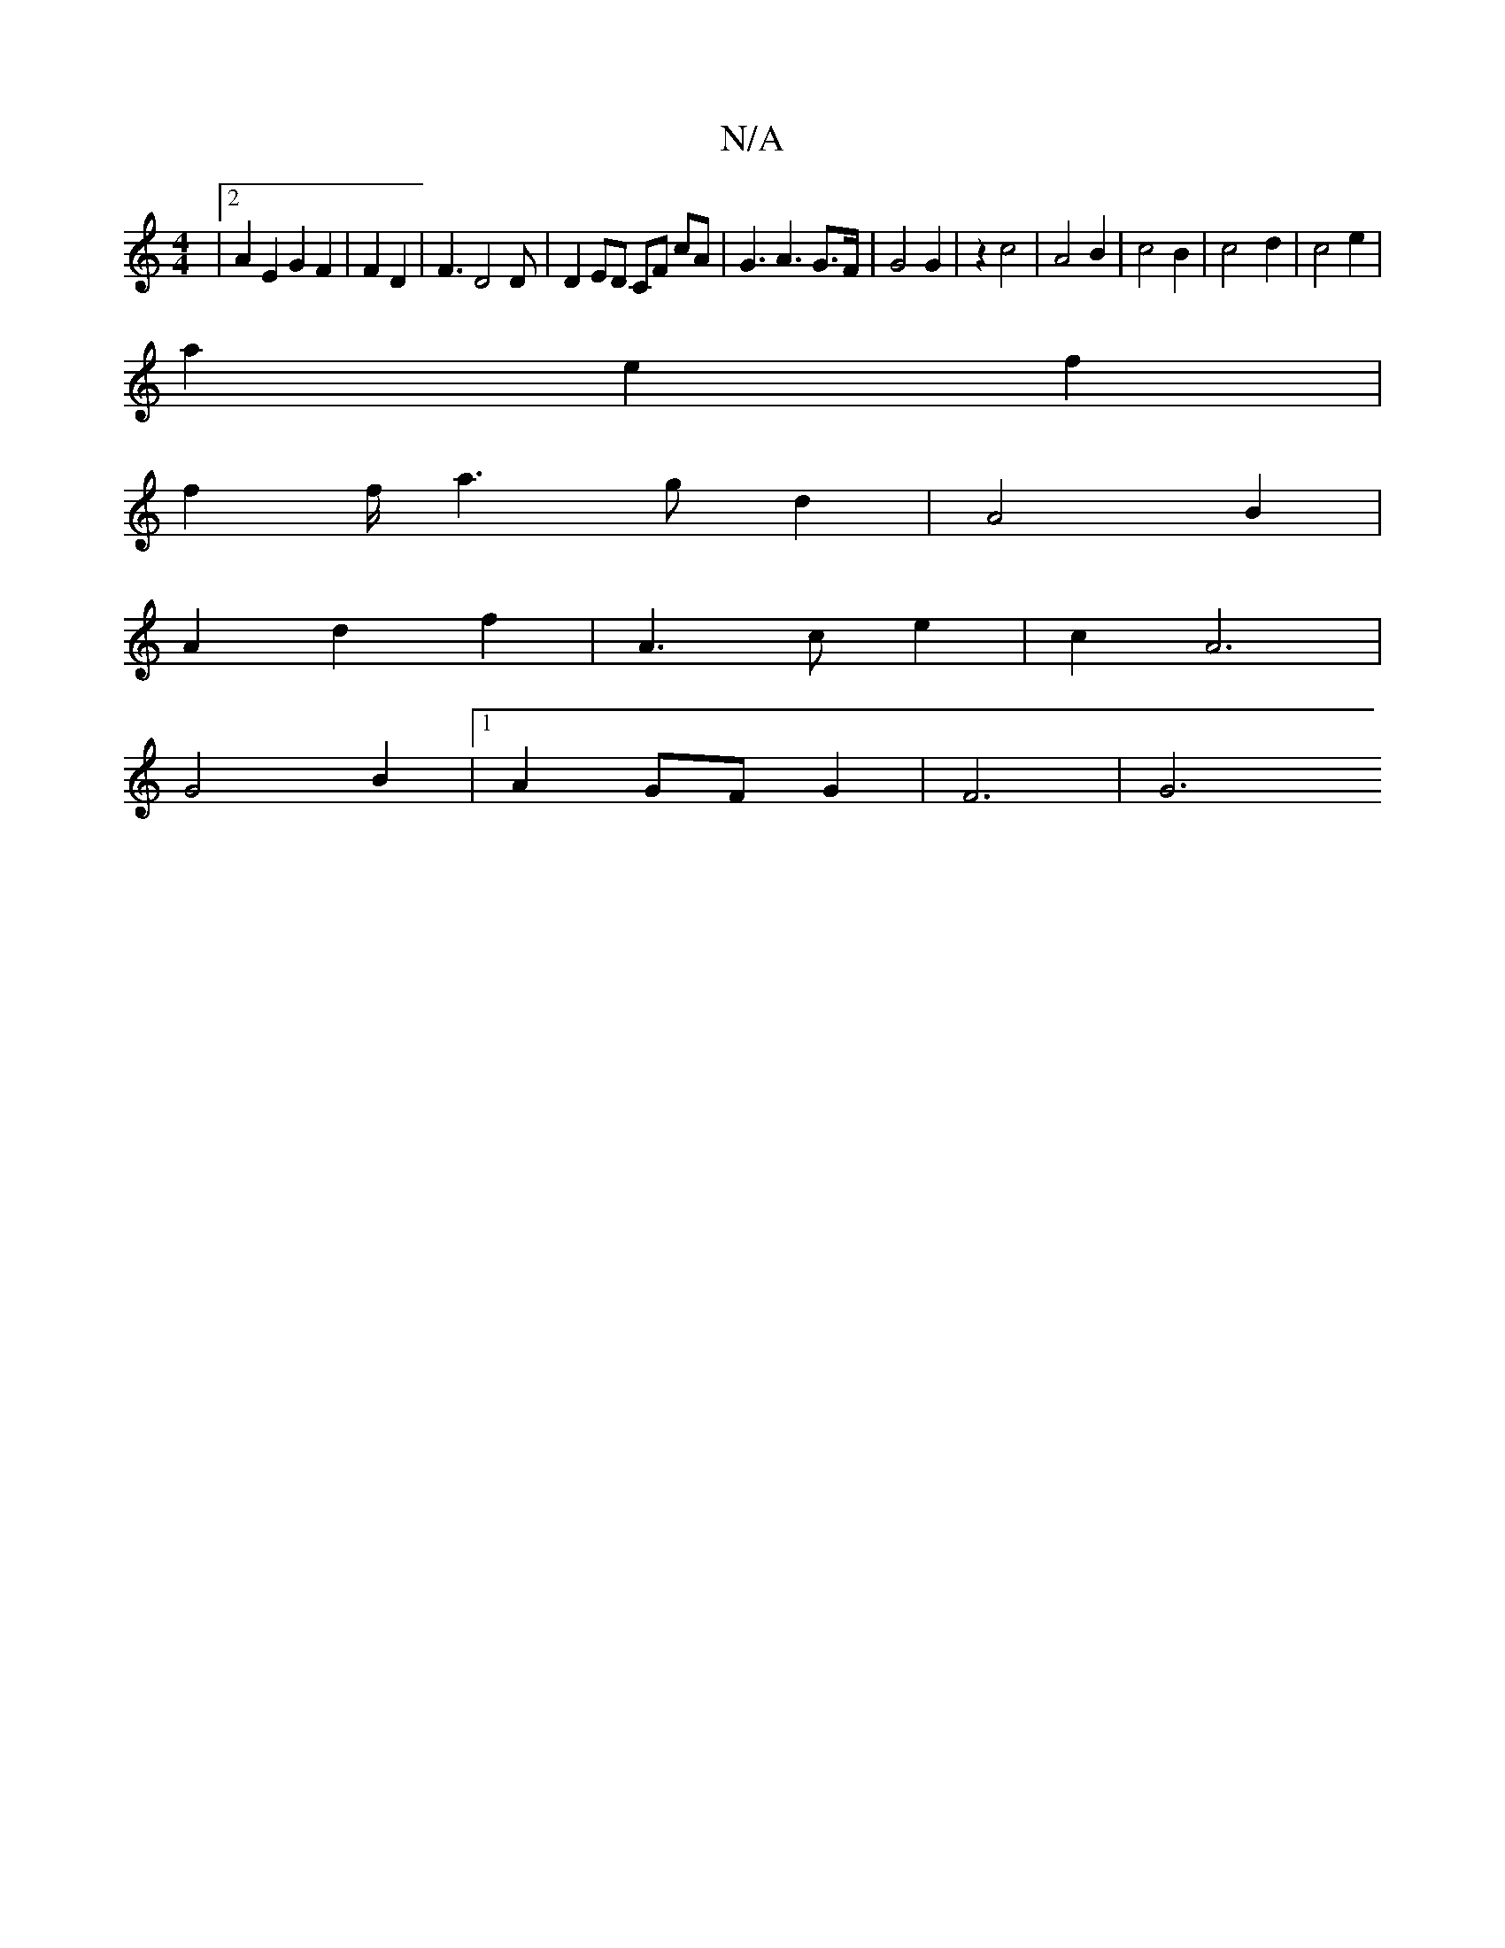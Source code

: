 X:1
T:N/A
M:4/4
R:N/A
K:Cmajor
|[2 A2 E2 G2F2 | F2D2|F3 D4 D | D2 ED CF cA | G3  A3 G>F | G4 G2 | z2 c4 | A4 B2 | c4 B2 | c4 -d2 | c4 e2 |
a2 e2 f2 | 
f2 f/2a3 g d2| A4 B2 |
A2 d2 f2 | A3 c e2 | c2 A6 |
G4 B2 |1 A2 GF G2 | F6 | G6 